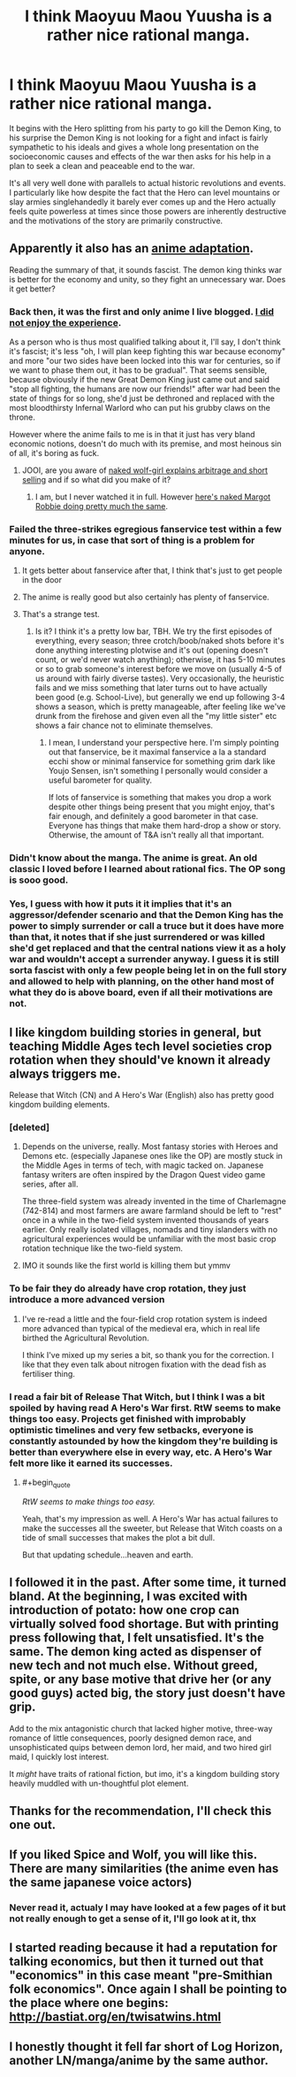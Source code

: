 #+TITLE: I think Maoyuu Maou Yuusha is a rather nice rational manga.

* I think Maoyuu Maou Yuusha is a rather nice rational manga.
:PROPERTIES:
:Author: OnlyEvonix
:Score: 42
:DateUnix: 1554683290.0
:END:
It begins with the Hero splitting from his party to go kill the Demon King, to his surprise the Demon King is not looking for a fight and infact is fairly sympathetic to his ideals and gives a whole long presentation on the socioeconomic causes and effects of the war then asks for his help in a plan to seek a clean and peaceable end to the war.

It's all very well done with parallels to actual historic revolutions and events. I particularly like how despite the fact that the Hero can level mountains or slay armies singlehandedly it barely ever comes up and the Hero actually feels quite powerless at times since those powers are inherently destructive and the motivations of the story are primarily constructive.


** Apparently it also has an [[https://myanimelist.net/anime/14833/Maoyuu_Maou_Yuusha][anime adaptation]].

Reading the summary of that, it sounds fascist. The demon king thinks war is better for the economy and unity, so they fight an unnecessary war. Does it get better?
:PROPERTIES:
:Author: archpawn
:Score: 17
:DateUnix: 1554699248.0
:END:

*** Back then, it was the first and only anime I live blogged. [[https://nerditis.com/tag/maoyuu-maou-yuusha/][I did not enjoy the experience]].

As a person who is thus most qualified talking about it, I'll say, I don't think it's fascist; it's less "oh, I will plan keep fighting this war because economy" and more "our two sides have been locked into this war for centuries, so if we want to phase them out, it has to be gradual". That seems sensible, because obviously if the new Great Demon King just came out and said "stop all fighting, the humans are now our friends!" after war had been the state of things for so long, she'd just be dethroned and replaced with the most bloodthirsty Infernal Warlord who can put his grubby claws on the throne.

However where the anime fails to me is in that it just has very bland economic notions, doesn't do much with its premise, and most heinous sin of all, it's boring as fuck.
:PROPERTIES:
:Author: SimoneNonvelodico
:Score: 28
:DateUnix: 1554709769.0
:END:

**** JOOI, are you aware of [[https://www.crunchyroll.com/spice-and-wolf][naked wolf-girl explains arbitrage and short selling]] and if so what did you make of it?
:PROPERTIES:
:Author: sl236
:Score: 13
:DateUnix: 1554757569.0
:END:

***** I am, but I never watched it in full. However [[https://www.youtube.com/watch?v=anSPG0TPf84][here's naked Margot Robbie doing pretty much the same]].
:PROPERTIES:
:Author: SimoneNonvelodico
:Score: 10
:DateUnix: 1554757910.0
:END:


*** Failed the three-strikes egregious fanservice test within a few minutes for us, in case that sort of thing is a problem for anyone.
:PROPERTIES:
:Author: sl236
:Score: 19
:DateUnix: 1554699710.0
:END:

**** It gets better about fanservice after that, I think that's just to get people in the door
:PROPERTIES:
:Author: OnlyEvonix
:Score: 7
:DateUnix: 1554700077.0
:END:


**** The anime is really good but also certainly has plenty of fanservice.
:PROPERTIES:
:Author: Updootthesnoot
:Score: 3
:DateUnix: 1554703481.0
:END:


**** That's a strange test.
:PROPERTIES:
:Author: Arizth
:Score: 1
:DateUnix: 1555278861.0
:END:

***** Is it? I think it's a pretty low bar, TBH. We try the first episodes of everything, every season; three crotch/boob/naked shots before it's done anything interesting plotwise and it's out (opening doesn't count, or we'd never watch anything); otherwise, it has 5-10 minutes or so to grab someone's interest before we move on (usually 4-5 of us around with fairly diverse tastes). Very occasionally, the heuristic fails and we miss something that later turns out to have actually been good (e.g. School-Live), but generally we end up following 3-4 shows a season, which is pretty manageable, after feeling like we've drunk from the firehose and given even all the "my little sister" etc shows a fair chance not to eliminate themselves.
:PROPERTIES:
:Author: sl236
:Score: 3
:DateUnix: 1555279607.0
:END:

****** I mean, I understand your perspective here. I'm simply pointing out that fanservice, be it maximal fanservice a la a standard ecchi show or minimal fanservice for something grim dark like Youjo Sensen, isn't something I personally would consider a useful barometer for quality.

If lots of fanservice is something that makes you drop a work despite other things being present that you might enjoy, that's fair enough, and definitely a good barometer in that case. Everyone has things that make them hard-drop a show or story. Otherwise, the amount of T&A isn't really all that important.
:PROPERTIES:
:Author: Arizth
:Score: 2
:DateUnix: 1555280772.0
:END:


*** Didn't know about the manga. The anime is great. An old classic I loved before I learned about rational fics. The OP song is sooo good.
:PROPERTIES:
:Author: Solliel
:Score: 6
:DateUnix: 1554700439.0
:END:


*** Yes, I guess with how it puts it it implies that it's an aggressor/defender scenario and that the Demon King has the power to simply surrender or call a truce but it does have more than that, it notes that if she just surrendered or was killed she'd get replaced and that the central nations view it as a holy war and wouldn't accept a surrender anyway. I guess it is still sorta fascist with only a few people being let in on the full story and allowed to help with planning, on the other hand most of what they do is above board, even if all their motivations are not.
:PROPERTIES:
:Author: OnlyEvonix
:Score: 1
:DateUnix: 1554701653.0
:END:


** I like kingdom building stories in general, but teaching Middle Ages tech level societies crop rotation when they should've known it already always triggers me.

Release that Witch (CN) and A Hero's War (English) also has pretty good kingdom building elements.
:PROPERTIES:
:Author: Rice_22
:Score: 15
:DateUnix: 1554703865.0
:END:

*** [deleted]
:PROPERTIES:
:Score: 16
:DateUnix: 1554718739.0
:END:

**** Depends on the universe, really. Most fantasy stories with Heroes and Demons etc. (especially Japanese ones like the OP) are mostly stuck in the Middle Ages in terms of tech, with magic tacked on. Japanese fantasy writers are often inspired by the Dragon Quest video game series, after all.

The three-field system was already invented in the time of Charlemagne (742-814) and most farmers are aware farmland should be left to "rest" once in a while in the two-field system invented thousands of years earlier. Only really isolated villages, nomads and tiny islanders with no agricultural experiences would be unfamiliar with the most basic crop rotation technique like the two-field system.
:PROPERTIES:
:Author: Rice_22
:Score: 15
:DateUnix: 1554719945.0
:END:


**** IMO it sounds like the first world is killing them but ymmv
:PROPERTIES:
:Author: Slinkinator
:Score: 2
:DateUnix: 1554860761.0
:END:


*** To be fair they do already have crop rotation, they just introduce a more advanced version
:PROPERTIES:
:Author: OnlyEvonix
:Score: 7
:DateUnix: 1554744409.0
:END:

**** I've re-read a little and the four-field crop rotation system is indeed more advanced than typical of the medieval era, which in real life birthed the Agricultural Revolution.

I think I've mixed up my series a bit, so thank you for the correction. I like that they even talk about nitrogen fixation with the dead fish as fertiliser thing.
:PROPERTIES:
:Author: Rice_22
:Score: 3
:DateUnix: 1554775558.0
:END:


*** I read a fair bit of Release That Witch, but I think I was a bit spoiled by having read A Hero's War first. RtW seems to make things too easy. Projects get finished with improbably optimistic timelines and very few setbacks, everyone is constantly astounded by how the kingdom they're building is better than everywhere else in every way, etc. A Hero's War felt more like it earned its successes.
:PROPERTIES:
:Author: thrawnca
:Score: 2
:DateUnix: 1555585257.0
:END:

**** #+begin_quote
  /RtW seems to make things too easy./
#+end_quote

Yeah, that's my impression as well. A Hero's War has actual failures to make the successes all the sweeter, but Release that Witch coasts on a tide of small successes that makes the plot a bit dull.

But that updating schedule...heaven and earth.
:PROPERTIES:
:Author: Rice_22
:Score: 1
:DateUnix: 1555821841.0
:END:


** I followed it in the past. After some time, it turned bland. At the beginning, I was excited with introduction of potato: how one crop can virtually solved food shortage. But with printing press following that, I felt unsatisfied. It's the same. The demon king acted as dispenser of new tech and not much else. Without greed, spite, or any base motive that drive her (or any good guys) acted big, the story just doesn't have grip.

Add to the mix antagonistic church that lacked higher motive, three-way romance of little consequences, poorly designed demon race, and unsophisticated quips between demon lord, her maid, and two hired girl maid, I quickly lost interest.

It /might/ have traits of rational fiction, but imo, it's a kingdom building story heavily muddled with un-thoughtful plot element.
:PROPERTIES:
:Author: sambelulek
:Score: 10
:DateUnix: 1554718814.0
:END:


** Thanks for the recommendation, I'll check this one out.
:PROPERTIES:
:Author: Toastybob42
:Score: 4
:DateUnix: 1554693412.0
:END:


** If you liked Spice and Wolf, you will like this. There are many similarities (the anime even has the same japanese voice actors)
:PROPERTIES:
:Author: hh26
:Score: 3
:DateUnix: 1554735882.0
:END:

*** Never read it, actualy I may have looked at a few pages of it but not really enough to get a sense of it, I'll go look at it, thx
:PROPERTIES:
:Author: OnlyEvonix
:Score: 2
:DateUnix: 1554744601.0
:END:


** I started reading because it had a reputation for talking economics, but then it turned out that "economics" in this case meant "pre-Smithian folk economics". Once again I shall be pointing to the place where one begins: [[http://bastiat.org/en/twisatwins.html]]
:PROPERTIES:
:Author: EliezerYudkowsky
:Score: 2
:DateUnix: 1554840597.0
:END:


** I honestly thought it fell far short of Log Horizon, another LN/manga/anime by the same author.
:PROPERTIES:
:Author: GaBeRockKing
:Score: 2
:DateUnix: 1554926727.0
:END:
